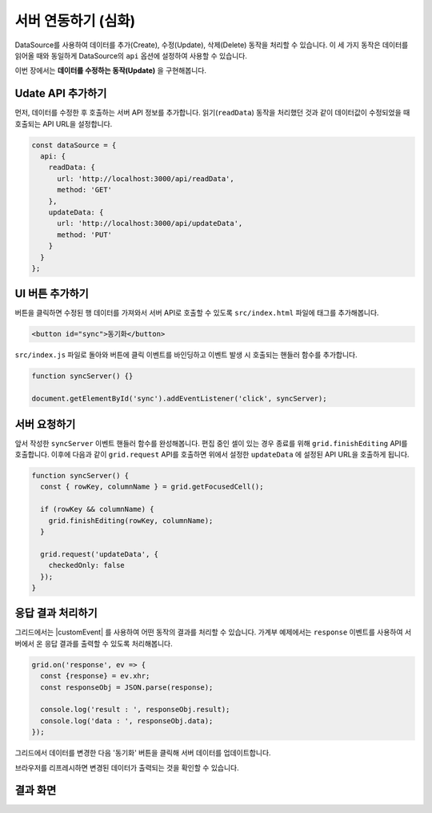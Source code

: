 ##############################
서버 연동하기 (심화)
##############################

DataSource를 사용하여 데이터를 추가(Create), 수정(Update), 삭제(Delete) 동작을 처리할 수 있습니다.
이 세 가지 동작은 데이터를 읽어올 때와 동일하게 DataSource의 ``api`` 옵션에 설정하여 사용할 수 있습니다.

이번 장에서는 **데이터를 수정하는 동작(Update)** 을 구현해봅니다.


Udate API 추가하기
==============================

먼저, 데이터를 수정한 후 호출하는 서버 API 정보를 추가합니다.
읽기(``readData``) 동작을 처리했던 것과 같이 데이터값이 수정되었을 때 호출되는 API URL을 설정합니다.

.. code-block:: javascript

    const dataSource = {
      api: {
        readData: {
          url: 'http://localhost:3000/api/readData',
          method: 'GET'
        },
        updateData: {
          url: 'http://localhost:3000/api/updateData',
          method: 'PUT'
        }
      }
    };

UI 버튼 추가하기
==============================

버튼을 클릭하면 수정된 행 데이터를 가져와서 서버 API로 호출할 수 있도록 ``src/index.html`` 파일에 태그를 추가해봅니다.

.. code-block:: html

    <button id="sync">동기화</button>


``src/index.js`` 파일로 돌아와 버튼에 클릭 이벤트를 바인딩하고 이벤트 발생 시 호출되는 핸들러 함수를 추가합니다.

.. code-block:: javascript

    function syncServer() {}

    document.getElementById('sync').addEventListener('click', syncServer);


서버 요청하기
==============================

앞서 작성한 ``syncServer`` 이벤트 핸들러 함수를 완성해봅니다.
편집 중인 셀이 있는 경우 종료를 위해 ``grid.finishEditing`` API를 호출합니다.
이후에 다음과 같이 ``grid.request`` API를 호출하면 위에서 설정한 ``updateData`` 에 설정된 API URL을 호출하게 됩니다.

.. code-block:: javascript

    function syncServer() {
      const { rowKey, columnName } = grid.getFocusedCell();

      if (rowKey && columnName) {
        grid.finishEditing(rowKey, columnName);
      }

      grid.request('updateData', {
        checkedOnly: false
      });
    }


응답 결과 처리하기
==============================

그리드에서는 |customEvent| 를 사용하여 어떤 동작의 결과를 처리할 수 있습니다.
가계부 예제에서는 ``response`` 이벤트를 사용하여 서버에서 온 응답 결과를 출력할 수 있도록 처리해봅니다.

.. |customEvent| raw:: html 

  <a href="https://github.com/nhn/tui.grid/blob/master/docs/ko/custom-event.md" target="_blank">커스텀 이벤트</a>

.. code-block:: javascript

    grid.on('response', ev => {
      const {response} = ev.xhr;
      const responseObj = JSON.parse(response);

      console.log('result : ', responseObj.result);
      console.log('data : ', responseObj.data);
    });


그리드에서 데이터를 변경한 다음 '동기화' 버튼을 클릭해 서버 데이터를 업데이트합니다.

.. image:: _static/step08-1.png

브라우저를 리프레시하면 변경된 데이터가 출력되는 것을 확인할 수 있습니다.


결과 화면
==============================

.. image:: _static/step08-2.png
